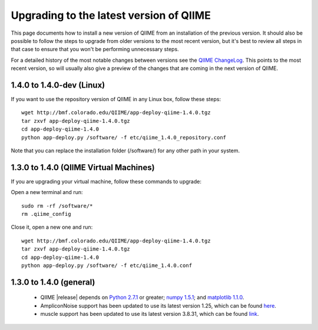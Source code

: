 .. _upgrade:

Upgrading to the latest version of QIIME
========================================
This page documents how to install a new version of QIIME from an installation of the previous version. It should also be possible to follow the steps to upgrade from older versions to the most recent version, but it's best to review all steps in that case to ensure that you won't be performing unnecessary steps. 

For a detailed history of the most notable changes between versions see the `QIIME ChangeLog <http://qiime.svn.sourceforge.net/viewvc/qiime/trunk/ChangeLog?view=markup>`_. This points to the most recent version, so will usually also give a preview of the changes that are coming in the next version of QIIME.

1.4.0 to 1.4.0-dev (Linux)
---------------------------
If you want to use the repository version of QIIME in any Linux box, follow these steps:

::
        
        wget http://bmf.colorado.edu/QIIME/app-deploy-qiime-1.4.0.tgz
        tar zxvf app-deploy-qiime-1.4.0.tgz
        cd app-deploy-qiime-1.4.0
        python app-deploy.py /software/ -f etc/qiime_1.4.0_repository.conf
        
Note that you can replace the installation folder (/software/) for any other path in your system.
        
1.3.0 to 1.4.0 (QIIME Virtual Machines)
---------------------------------------
If you are upgrading your virtual machine, follow these commands to upgrade:

Open a new terminal and run:
::
        
        sudo rm -rf /software/*
        rm .qiime_config
        
Close it, open a new one and run:
::
        
        wget http://bmf.colorado.edu/QIIME/app-deploy-qiime-1.4.0.tgz
        tar zxvf app-deploy-qiime-1.4.0.tgz
        cd app-deploy-qiime-1.4.0
        python app-deploy.py /software/ -f etc/qiime_1.4.0.conf

1.3.0 to 1.4.0 (general)
------------------------
 * QIIME |release| depends on `Python 2.7.1 <http://www.python.org/ftp/python/2.7.1/Python-2.7.1.tgz>`_ or greater; `numpy 1.5.1 <http://sourceforge.net/projects/numpy/files/NumPy/1.5.1/numpy-1.5.1.tar.gz>`_; and `matplotlib 1.1.0 <http://downloads.sourceforge.net/project/matplotlib/matplotlib/matplotlib-1.1.0/matplotlib-1.1.0.tar.gz>`_.
 * AmpliconNoise support has been updated to use its latest version 1.25, which can be found `here <http://ampliconnoise.googlecode.com/files/AmpliconNoiseV1.25.tar.gz>`_.
 * muscle support has been updated to use its latest version 3.8.31, which can be found `link <http://www.drive5.com/muscle/downloads3.8.31/muscle3.8.31_i86linux64.tar.gz>`_.
 